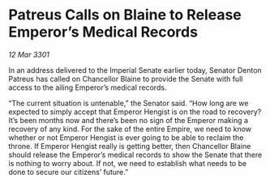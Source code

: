 * Patreus Calls on Blaine to Release Emperor’s Medical Records

/12 Mar 3301/

In an address delivered to the Imperial Senate earlier today, Senator Denton Patreus has called on Chancellor Blaine to provide the Senate with full access to the ailing Emperor’s medical records. 

“The current situation is untenable,” the Senator said. “How long are we expected to simply accept that Emperor Hengist is on the road to recovery? It’s been months now and there’s been no sign of the Emperor making a recovery of any kind. For the sake of the entire Empire, we need to know whether or not Emperor Hengist is ever going to be able to reclaim the throne. If Emperor Hengist really is getting better, then Chancellor Blaine should release the Emperor’s medical records to show the Senate that there is nothing to worry about. If not, we need to establish what needs to be done to secure our citizens’ future.”